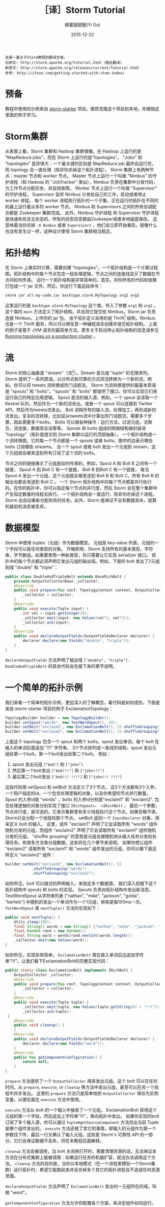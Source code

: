 #+TITLE: ［译］Storm Tutorial
#+AUTHOR: 蜂蜜甜甜圈(Yi Ou)
#+EMAIL: 718413182@qq.com
#+DATE: 2015-12-22
#+CATEGORY: translation
#+DESCRIPTION: Storm手册翻译
#+KEYWORDS: storm,tutorial,java
#+OPTIONS: H:4 num:t toc:t \n:nil @:t ::t |:t ^:nil f:t tex:t email:t <:t date:t timestamp:t
#+LINK_HOME: https://creamidea.github.io
#+STARTUP: showall

#+BEGIN_EXAMPLE
这是一篇关于Storm教程的翻译文章。
旧原文: http://storm.apache.org/tutorial.html（据此翻译）
新原文: http://storm.apache.org/releases/current/Tutorial.html
参考: http://ifeve.com/getting-started-with-stom-index/
#+END_EXAMPLE

* 预备
教程中使用的示例来自 [[https://github.com/apache/storm/tree/master/examples/storm-starter][storm-starter]] 项目。推荐克隆这个项目到本地，并跟随这里面的例子学习。
* Storm集群
从表面上看，Storm 集群和 Hadoop 集群很像。在 Hadoop 上运行的是 "MapReduce jobs"，而在 Storm 上运行的是"topologies"。
"Jobs" 和 "topologies" 差异很大：一个最关键的区别是 MapReduce job 最终会运行完，而 topology 会一直处理（除非你杀掉这个拓扑进程）。
Storm 集群上有两种节点：master 节点和 worker 节点。
Master 节点上运行一个叫做 "Nimbus" 的守护进程（和 Hadoop 的 "JobTracker" 类似），Nimbus 负责在集群中分发代码，为工作节点分配任务，并监控故障。
Worker 节点上运行一个叫做 "Supervisor" 的守护进程。
Supervisor 监听 Nimbus 分发给自己的工作，启动或者停止 worker 进程。
每个 worker 进程执行拓扑的一个子集。正在运行的拓扑在不同的机器上运行着众多的 worker 节点。
Nimbus 和 Supervisors 之间的所有协调配合都是 Zookeeper 集群完成。
此外，Nimbus 守护进程 和 Supervisor 守护进程是快速失败且无状态的，所有的状态信息都由Zookeeper或者本地磁盘保存。
这意味着当你杀掉 =-9 Nimbus= 或者 =Supervisors= ，他们会立即开始重启，就像什么也没有发生过一样，这种设计使得 Storm 集群相当稳定。

#+BEGIN_HTML
<img src="http://storm.apache.org/images/storm-cluster.png" alt="storm-cluster" title="storm-cluster"/>
#+END_HTML


* 拓扑结构
在 Storm 上做实时计算，需要创建 "topologies"。一个拓扑结构是一个计算过程图。拓扑结构中的每个节点包含一段处理逻辑，节点之间的连接线显示了数据在节点间如何传递。
运行一个拓扑结构是非常简单的。首先，将你所有的代码和依赖打包成一个 jar 文件。然后，你运行下面这段命令：
#+BEGIN_SRC sh
  storm jar all-my-code.jar backtype.storm.MyTopology arg1 arg2
#+END_SRC
这里运行的是 =backtype.storm.MyTopology= 这个类，传入了参数 =arg1= 和 =arg2= 。这个类的 =main= 方法定义了拓扑结构，并且将它提交给 Nimbus。Storm jar 负责连接 Nimbus，上传你的 jar 包。
由于拓扑定义采用的是 Thrift[fn:1] 结构，Nimbus 也是一个 Thrift 服务，所以可以用任意一种编程语言创建并提交拓扑结构。
上面的例子是基于 JVM 语言的最简单方法。更多关于启动停止拓扑结构的信息请参见 [[http://storm.apache.org/documentation/Running-topologies-on-a-production-cluster.html][Running topologies on a production cluster]] 。

* 流
Storm 的核心抽象是 "stream"（流[fn:2]）。Stream 是元组 "tuple" 的无限序列。Storm 提供了一系列原语，以分布式和可靠的方式将流转换为一个新的流。例如，你可以将 tweets 流转换成热门话题流。
Storm 为流转换提供的最基本原语是 "spouts" 和 "bolts"。"spouts" 和 "bolts" 都提供了接口，你可以实现它们来运行自己的特定应用逻辑。
Spout 是流的输入源。例如，一个 spout 会读取一个 Kestrel 队列，然后作为一个新的流发出。或者一个 spout 可以连接到 Twitter API，然后作为tweets流发出。
Bolt 消耗所有的输入流，处理加工，再形成新的流发出。复杂的流转换，比如说从tweets流中计算出热门话题流，需要多个步骤，因此需要多个bolts。
Bolts 可以做各种操作：运行方法，过滤元组，流聚合，流连接，数据库会话等等。
Spouts 和 bolts 组成的网络结构被封装进 "topology"（拓扑是提交到 Storm 集群以运行的顶层抽象）。
一个拓扑结构是一个流转换图，它的每一个节点都是一个 spouts 或者 bolts。图中的边表示哪些 bolts 订阅哪些 streams。
当一个 spout 或者 bolt 发出一个元组到 stream，这个元组就会被发送到所有订阅了这个流的 bolts。
#+CAPTION: Storm-一个拓扑结构
[[glfs:Storm-Topologies.png]]
节点之间的链接展示了元组是如何传递的。例如，Spout A 和 Bolt B 之间有一个链接， Spout A 到 Bolt C 有一个链接， Bolt B 到Bolt C 有一个链接，
每当 Spout A 发出一个元组，这个元组就会被发送到 Bolt B 和 Bolt C。所有 Bolt B 的输出也都会发送到 Bolt C 。
一个 Storm 拓扑结构中的每个节点都是并行执行的。在你的拓扑中，你可以指定每个节点的并行度，然后 Storm 会在整个集群中产生指定数量的线程去执行。
一个拓扑结构会一直运行，除非你杀掉这个进程。Storm 会自动重新分配失败的任务。此外，Storm 能保证不会有数据丢失，就算机器宕机消息被丢弃。

* 数据模型
Storm 中使用 tuples（元组）作为数据模型。
元组是 key-value 列表，元组的一个字段可以是任何类型的对象。 开箱即用，Storm 支持所有的基本类型，字符串，字节数组。如果要使用一种新类型，你只需要让它实现 serializer 接口。
拓扑中的每个节点都必须声明它发出元组的输出域。例如，下面的 bolt 发出了2元组到域 "double" 和 "triple"：
#+BEGIN_SRC java
  public class DoubleAndTripleBolt extends BaseRichBolt {
      private OutputCollectorBase _collector;
      @Override
      public void prepare(Map conf, TopologyContext context, OutputCollectorBase collector) {
          _collector = collector;
      }
      @Override
      public void execute(Tuple input) {
          int val = input.getInteger(0);
          _collector.emit(input, new Values(val*2, val*3));
          _collector.ack(input);
      }
      @Override
      public void declareOutputFields(OutputFieldsDeclarer declarer) {
          declarer.declare(new Fields("double", "triple"));
      }
  }
#+END_SRC
=declareOutputFields= 方法声明了输出域 =["double", "triple"]= . =DoubleAndTripleBolt= 的其余代码会在接下来的章节说明。

* 一个简单的拓扑示例
我们来看一个简单的拓扑示例，更加深入的了解概念，看代码是如何成形。下面是来自 storm-starter 项目的例子 ExclamationTopology：
#+BEGIN_SRC java
  TopologyBuilder builder = new TopologyBuilder(); 
  builder.setSpout("words", new TestWordSpout(), 10); 
  builder.setBolt("exclaim1", new ExclamationBolt(), 3).shuffleGrouping("words");
  builder.setBolt("exclaim2", new ExclamationBolt(), 2).shuffleGrouping("exclaim1");
#+END_SRC
上面这个 topology 包含一个 spout 和两个 bolts。spout 发出单词，每个 bolt 在输入的单词后面追加 "!!!" 字符串。
3个节点排列成一条线形结构，spout 发出元组给第一个bolt，第一个bolt发出给第二个bolt。
例如：
1. spout 发出元组 =["bob"]= 和 =["john"]=
2. 然后第一个bolt发出 =["bob!!!"]= 和 =["john!!!"]=
3. 最后第二个bolt发出 =["bob!!! !!!"]= 和 =["john!!! !!!"]=
这段代码用 setSpout 和 setBolt 方法定义了3个节点。
这2个方法都有3个入参，一个用户指定的id，一个包含处理逻辑的对象，以及你希望的节点并行数量。
Spout 的入参id是 "words" ，bolts 的入参id分别是"exclaim1" 和 "exclaim2".
包含处理逻辑的对象分别实现了接口 =IRichSpout=、 =IRichBolt= 。
最后一个参数，节点并行度，是可选的。它表示集群里有多少线程执行这个节点。如果忽略不填，Storm只会分配一个线程给那个节点。
setBolt 返回一个 =InputDeclarer= 对象，用来定义 bolt 的输入。
这里，组件 "exclaim1" 声明了它会读取所有 "words" 组件随机分发的元组，而组件 "exclaim2" 声明了它会读取所有 "exclaim1" 组件随机分发的元组。
"shuffle grouping" 的意思是元组会被随机地从输入任务分发给处理任务。有很多方法类分组数据。这些将在几个章节来说明。
如果你想让组件 "exclaim2" 读取所有 "exclaim1" 和 "words" 组件发出的元组，你可以像下面这样定义 "exclaim2" 组件：
#+BEGIN_SRC java
  builder.setBolt("exclaim2", new ExclamationBolt(), 5)
              .shuffleGrouping("words")
              .shuffleGrouping("exclaim1");
#+END_SRC
如你所见，bolt 可以链式的声明输入，来指定多个数据源。
我们深入挖掘下这个拓扑结构中 spouts 和 bolts 的实现。
Spouts 负责向拓扑结构中发出新消息。TestWordSpout 从字符串列表 ["nathan", "mike", "jackson", "golda", "bertels"] 中随机的发出一个单词作为一个1元组，频率是每100ms一次。
=TestWordSpout= 类 =nextTuple()= 方法的实现如下：
#+BEGIN_SRC java
  public void nextTuple() {
      Utils.sleep(100);
      final String[] words = new String[] {"nathan", "mike", "jackson", "golda", "bertels"};
      final Random rand = new Random();
      final String word = words[rand.nextInt(words.length)];
      _collector.emit(new Values(word));
  }
#+END_SRC
如你所见，实现非常简单。
=ExclamationBolt= 类在输入单词后边追加字符串"!!!"。让我们看下ExclamationBolt的完整实现代码：
#+BEGIN_SRC java
  public static class ExclamationBolt implements IRichBolt {
      OutputCollector _collector;
      @Override
      public void prepare(Map conf, TopologyContext context, OutputCollector collector) {
          _collector = collector;
      }
      @Override
      public void execute(Tuple tuple) {
          _collector.emit(tuple, new Values(tuple.getString(0) + "!!!"));
          _collector.ack(tuple);
   }
      @Override
      public void cleanup() {
      }
      @Override
      public void declareOutputFields(OutputFieldsDeclarer declarer) {
          declarer.declare(new Fields("word"));
      }
      @Override
      public Map getComponentConfiguration() {
          return null;
      }
  }

#+END_SRC

=prepare= 方法提供了一个 =OutputCollector= 用来发出元组。这个 bolt 可以在任何时间，从 =prepare=, =execute=, or =cleanup=  等方法中发出元组，甚至可以在另一个线程中异步发出。
这里的 =prepare= 方法只是简单地把 =OutputCollector= 保存为实例变量，以便后面在 =execute= 方法中使用。

=execute= 方法从 bolt 的一个输入中接收了一个元组。 ExclamationBolt 获得这个元组的第一个字段，然后追加上字符串"!!!"，再向拓扑中发出。
如果你实现的bolt订阅了多个输入源，你可以通过 =Tuple#getSourceComponent= 方法找出当前 Tuple 是哪个组件发出的。
=execute= 方法还做了其它的事情，即输入的元组作为第一个参数往下传，最后一行又确认了输入元组。这些是 Storm's 可靠性 API 的一部分，它们会保证数据不丢失，将在本教程后面解释。

=cleanup= 方法会被调用，当 bolt 关闭再打开时，需要清理资源的话。无法保证本方法在分布式集群上能被调用：如果运行任务的机器扩容，就没办法调用这个方法。
=cleanup= 方法的目的是，当你以本地模式（在一个进程里模拟一个Storm集群）运行拓扑时，希望它能跑起来并且杀掉多个其它的拓扑进程且不造成任何资源泄漏。

=declareOutputFields= 方法声明了 =ExclamationBolt= 发出的一元组所在的域，叫做 "word"。

=getComponentConfiguration= 方法允许你配置各个方面，来决定组件如何运行。 [[http://storm.apache.org/documentation/Configuration.html][Configuration]] 部分会对这个更高级的问题有更多说明。

=cleanup= 和 =getComponentConfiguration= 这类方法都需要在一个 bolt 类里面实现。你可以使用基类提供的默认实现，更简洁的定义自己的bolt。
ExclamationBolt 通过继承 BaseRichBolt 会写得更简洁，就像下面这样：
#+BEGIN_SRC java
  public static class ExclamationBolt extends BaseRichBolt {
      OutputCollector _collector;
      @Override
      public void prepare(Map conf, TopologyContext context, OutputCollector collector) {
          _collector = collector;
      }
      @Override
      public void execute(Tuple tuple) {
          _collector.emit(tuple, new Values(tuple.getString(0) + "!!!"));
          _collector.ack(tuple);
      }
      @Override
      public void declareOutputFields(OutputFieldsDeclarer declarer) {
          declarer.declare(new Fields("word"));
      }    
  }
#+END_SRC
* 在本地模式下运行上述示例
我们来看下如何在本地模式运行 =ExclamationTopology= 类，以及它怎样发挥作用。
Storm 有两种操作模式：本地模式+分布式模式。
在本地模式下，通过用线程模拟工作节点，Storm 在进程中完整地执行。本地模式对于开发和测试拓扑是非常有用的。
当你运行 =storm-starter= 项目里面的拓扑示例时，他们就是运行在本地模式下，而且你能看到每个组件发出的消息是怎样的。本地模式下运行拓扑的更多信息，请参考 [[http://storm.apache.org/documentation/Local-mode.html][Local mode]]。

在分布式模式下，Storm 在集群上运行。当你提交一个拓扑给主节点，你也同样要提交所有必要的代码以运行拓扑。主节点会分发你的代码，分配工作节点，运行拓扑。
如果工作节点挂了，主节点会重新分配工作节点。分布式模式下运行拓扑的更多信息，请参考 [[http://storm.apache.org/documentation/Running-topologies-on-a-production-cluster.html][Running topologies on a production cluster]] 。

下面是一个本地模式下运行ExclamationTopology 类的例子：
#+BEGIN_SRC java
  Config conf = new Config();
  conf.setDebug(true);
  conf.setNumWorkers(2);
  //本地模式
  LocalCluster cluster = new LocalCluster();
  cluster.submitTopology("test", conf, builder.createTopology());
  Utils.sleep(10000);
  cluster.killTopology("test");
  cluster.shutdown();

#+END_SRC
首先，这段代码通过创建 =LocalCluster= 对象，定义了一个进程内的虚拟集群。接着它调用 =submitTopology= 方法提交一个拓扑到本地集群 LocalCluster 。
提交拓扑到分布式集群和到本地虚拟集群的方式是一样的。
=submitTopology= 方法有三个参数，第一个是拓扑名字，第二个是拓扑的配置，第三个是拓扑本身。
拓扑名字用来标识一个拓扑，这样后续可以杀掉这个进程。一个拓扑会一直运行下去除非你杀掉它的进程。
拓扑配置用来调配运行拓扑的各个方面。这里的2个设置是非常通用的：
1. TOPOLOGY_WORKERS (用 setNumWorkers 方法设置) ，指定了集群分配多少个工作进程去执行拓扑。拓扑中的每个组件要执行尽可能多的线程。分配给组件的线程数量是通过 =setBolt= 和 =setSpout= 方法配置的。这些线程存在于工作进程里面。每个工作进程包含了部分线程去执行部分组件。举个例子，你所有的组件一共指定了300个线程，配置里面指定了50个工作进程。每个工作进程会执行6个线程，每个线程可能属于不同的组件。你需要调整每个组件的并行度以及线程运行在工作进程的数量，来提高 Storm 拓扑的性能。
2. =TOPOLOGY_DEBUG= (用 =setDebug= 方法设置)，如果设置成 =true=，Storm 会记录每一个组件每一次发出的每一条信息。在本地模式下调试拓扑时是很有用的，但是在分布式集群上运行拓扑时可能希望关掉它。
针对拓扑还有很多配置。更多详细配置请参考 [[http://storm.apache.org/javadoc/apidocs/backtype/storm/Config.html][the Javadoc for Config]] 。
学习搭建开发环境，在本地模式下运行你的拓扑，请参看 [[http://storm.apache.org/documentation/Creating-a-new-Storm-project.html][Creating a new Storm project]] 。
* 流分组
流分组告诉拓扑怎样在2个组件之间发送元组。记住，spouts 和 bolts 在集群上多任务并行执行。一个拓扑结构在任务级别上执行看起来就像下面这样：
#+BEGIN_HTML
<img src="https://farm6.staticflickr.com/5810/23858906462_86acd4a394_o.png" alt="流分组示意图" title="流分组示意图"/>
#+END_HTML
当工作节点 Bolt A 的一个任务（线程）发出元组给工作节点 Bolt B，它到底要发送元组到 Bolt B 的哪个任务（线程）？
"stream grouping" 回答了这个问题：告诉Storm怎样在任务集合之间发送元组。
在我们深入探究流分组的不同类型之前，我们先看看storm-starter项目里面的另一个拓扑。
WordCountTopology 读取一个 spout 给出的句子，再从 WordCountBolt 流出每个单词已经出现的次数。
#+BEGIN_SRC java
  TopologyBuilder builder = new TopologyBuilder();
  builder.setSpout("sentences", new RandomSentenceSpout(), 5);        
  builder.setBolt("split", new SplitSentence(), 8).shuffleGrouping("sentences");
  builder.setBolt("count", new WordCount(), 12).fieldsGrouping("split", new Fields("word"));
#+END_SRC
SplitSentence 为每个句子中的每个单词发出一个元组，当它接收数据时。 WordCount 在内存中维护了一个从单词映射到单词个数的 map。
每当 WordCount 收到一个单词，他就会更新这个单词的个数，并且发出一个新的单词个数。
下面介绍几种不同的流分组：

最简单的分组叫做"shuffle grouping" ，它随机发送一个元组给一个任务。
WordCountTopology 中使用了这种流分组，将 =RandomSentenceSpout= 类产出的元组发送给 =SplitSentence= 。它能均匀分发元组给所有的 =SplitSentence= 。

一个更有趣的分组叫做"fields grouping"。SplitSentence 和 WordCount bolt之间使用了字段分组。对于 WordCount 的功能（同一个单词由同一个任务处理）来说是至关重要的。
否则，不止一个任务会看到同一个单词，导致它们计算出错误的单词个数。字段分组通过字段子集来组织一个数据流。这样就让同样的字段子集归属同一个任务。
WordCount 订阅了 SplitSentence 的输出流，通过按照"word"字段进行分组，同一个单词总是由同一个任务（线程）执行，这样就能产出正确的结果。 
字段分组是实现流连接和流聚合以及其它功能的基础。在底层，字段分组由 *哈希算法-除留余数法* 来实现。

还有一些其它的流分组。更多详情请参考 [[http://storm.apache.org/documentation/Concepts.html][Concepts]] 。

* 用其它编程语言定义Bolts
任何编程语言都可以定义 Bolts。其它语言（非 java ）编写的 Bolts 是以子进程方式执行的，Storm 和子进程通信是基于输入输出之间的 JSON 消息。
这个通信协议只需要一个100行左右的适配器库支持，而且 Storm 自带了 Ruby, Python, 和 Fancy 的适配器库。
下面是一个出自 =WordCountTopology= 类的 SplitSentence bolt 定义：
#+BEGIN_SRC java
  public static class SplitSentence extends ShellBolt implements IRichBolt {
      public SplitSentence() {
          super("python", "splitsentence.py");
      }
      public void declareOutputFields(OutputFieldsDeclarer declarer) {
          declarer.declare(new Fields("word"));
      }
  }

#+END_SRC
SplitSentence 覆盖了 =ShellBolt= ，构造函数传入 splitsentence.py 参数，声明了会用 python 语言运行。下面是 splitsentence.py 的代码实现：
#+BEGIN_SRC python
  import storm
  class SplitSentenceBolt(storm.BasicBolt):
      def process(self, tup):
          words = tup.values[0].split(" ")
          for word in words:
            storm.emit([word])
  SplitSentenceBolt().run()
#+END_SRC

用其它语言编写 spouts 和 bolts 以及创建拓扑的更多信息，请参考 [[http://storm.apache.org/documentation/Using-non-JVM-languages-with-Storm.html][Using non-JVM languages with Storm]] 。
* 保证消息处理
在之前的教程中，我们跳过了发送元组的其他方面问题，这些方面都是 Storm 可靠性API的一部分：
Storm 如何保证 spout 发出的每一条消息都被执行，以及作为一个用户应该怎样利用Storm可靠性功能的优势，请参考 [[http://storm.apache.org/documentation/Guaranteeing-message-processing.html][Guaranteeing message processing]] 。
* 事务性拓扑
Storm 确保每一条消息在拓扑中至少被处理一次。一个经常被问到的问题是“基于 Storm 如何完成类似于计数的需求”？
至少处理一次不会造成计数过高么？Storm有一个特征，叫做"transactional topologies"事务性拓扑。它能在多次计算中达到恰好一次的消息语义。更多内容请参考 [[http://storm.apache.org/documentation/Guaranteeing-message-processing.html][Guaranteeing Message Processing]] 。
* 分布式RPC
本教程展示了基于 Storm 如何进行基本的流计算。利用 Storm 原语你还可以做很多其他的事情。
Storm 最有意思的应用之一是 Distributed RPC（分布式RPC），这个应用并行运着密集的计算功能。更多 Distributed RPC 请参考 [[http://storm.apache.org/documentation/Distributed-RPC.html][Distributed RPC]] 。
* 结论
本教程讲述了开发、测试、部署 Storm 拓扑的宽泛介绍。文档的其它部分深入讲解了试用 Storm 的各个方面。

* Footnotes

[fn:1] For scalable cross-language services development, office site: https://thrift.apache.org/

[fn:2] 流这个概念我的理解：只能以事先规定好的顺序被读取一次的数据的一个序列
